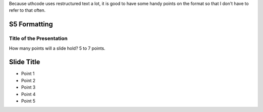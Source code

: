 
Because uthcode uses restructured text a lot, it is good to have some handy
points on the format so that I don't have to refer to that often.

S5 Formatting
=============

=========================
Title of the Presentation
=========================


.. class::  center large
        | Large text

.. class::  center small
        | Small text


How many points will a slide hold? 5 to 7 points.

Slide Title
===========

* Point 1
* Point 2
* Point 3
* Point 4
* Point 5




